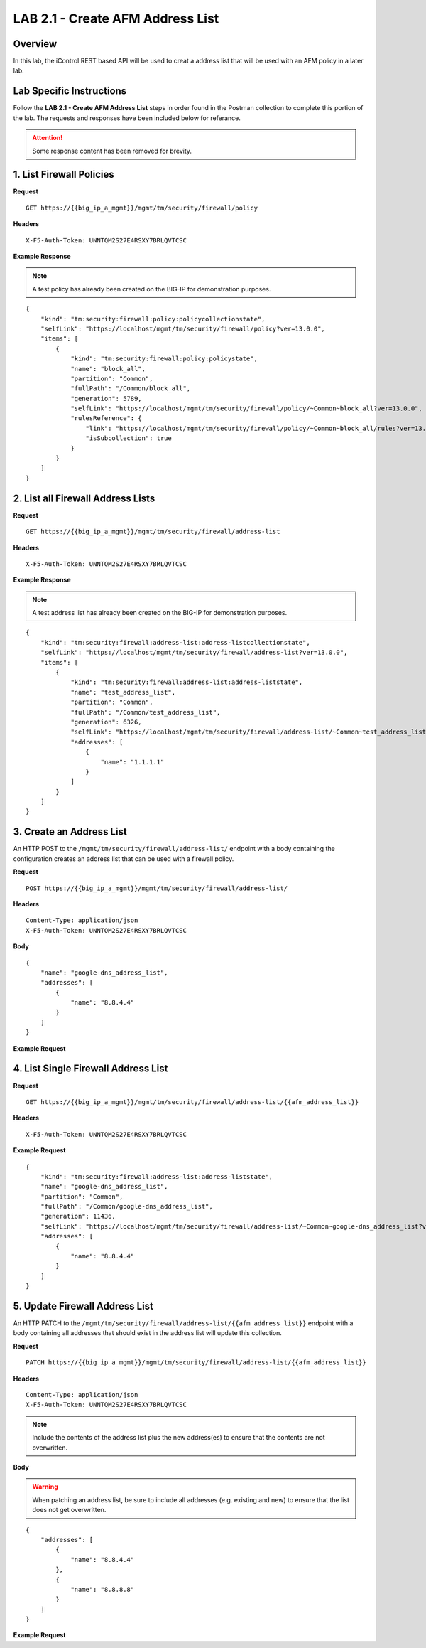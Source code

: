 LAB 2.1 - Create AFM Address List
==================================

Overview
---------

In this lab, the iControl REST based API will be used to creat a address list that will be used with an AFM policy in a later lab.

Lab Specific Instructions
--------------------------

Follow the **LAB 2.1 - Create AFM Address List** steps in order found in the Postman collection to complete this portion of the lab.  The requests and responses have been included below for referance.

.. attention:: Some response content has been removed for brevity.

1. List Firewall Policies
--------------------------

**Request**

::

    GET https://{{big_ip_a_mgmt}}/mgmt/tm/security/firewall/policy

**Headers**

:: 

    X-F5-Auth-Token: UNNTQM2S27E4RSXY7BRLQVTCSC

**Example Response**

.. note:: A test policy has already been created on the BIG-IP for demonstration purposes.

::

    {
        "kind": "tm:security:firewall:policy:policycollectionstate",
        "selfLink": "https://localhost/mgmt/tm/security/firewall/policy?ver=13.0.0",
        "items": [
            {
                "kind": "tm:security:firewall:policy:policystate",
                "name": "block_all",
                "partition": "Common",
                "fullPath": "/Common/block_all",
                "generation": 5789,
                "selfLink": "https://localhost/mgmt/tm/security/firewall/policy/~Common~block_all?ver=13.0.0",
                "rulesReference": {
                    "link": "https://localhost/mgmt/tm/security/firewall/policy/~Common~block_all/rules?ver=13.0.0",
                    "isSubcollection": true
                }
            }
        ]
    }

2. List all Firewall Address Lists
-----------------------------------

**Request**

::

    GET https://{{big_ip_a_mgmt}}/mgmt/tm/security/firewall/address-list

**Headers**

:: 

    X-F5-Auth-Token: UNNTQM2S27E4RSXY7BRLQVTCSC

**Example Response**

.. note:: A test address list has already been created on the BIG-IP for demonstration purposes.

::

    {
        "kind": "tm:security:firewall:address-list:address-listcollectionstate",
        "selfLink": "https://localhost/mgmt/tm/security/firewall/address-list?ver=13.0.0",
        "items": [
            {
                "kind": "tm:security:firewall:address-list:address-liststate",
                "name": "test_address_list",
                "partition": "Common",
                "fullPath": "/Common/test_address_list",
                "generation": 6326,
                "selfLink": "https://localhost/mgmt/tm/security/firewall/address-list/~Common~test_address_list?ver=13.0.0",
                "addresses": [
                    {
                        "name": "1.1.1.1"
                    }
                ]
            }
        ]
    }

3. Create an Address List
--------------------------

An HTTP POST to the ``/mgmt/tm/security/firewall/address-list/`` endpoint with a body containing the configuration creates an address list that can be used with a firewall policy.

**Request**

::

    POST https://{{big_ip_a_mgmt}}/mgmt/tm/security/firewall/address-list/

**Headers**

:: 

    Content-Type: application/json
    X-F5-Auth-Token: UNNTQM2S27E4RSXY7BRLQVTCSC

**Body**

::

    {
        "name": "google-dns_address_list",
        "addresses": [
            {
                "name": "8.8.4.4"
            }
        ]
    }

**Example Request**

.. code-block:: rest
    :emphasize-lines: 3, 8-12

    {
        "kind": "tm:security:firewall:address-list:address-liststate",
        "name": "google-dns_address_list",
        "partition": "Common",
        "fullPath": "/Common/google-dns_address_list",
        "generation": 11436,
        "selfLink": "https://localhost/mgmt/tm/security/firewall/address-list/~Common~google-dns_address_list?ver=13.0.0",
        "addresses": [
            {
                "name": "8.8.4.4"
            }
        ]
    }

4. List Single Firewall Address List
-------------------------------------

**Request**

::

    GET https://{{big_ip_a_mgmt}}/mgmt/tm/security/firewall/address-list/{{afm_address_list}}

**Headers**

:: 

    X-F5-Auth-Token: UNNTQM2S27E4RSXY7BRLQVTCSC

**Example Request**

::

    {
        "kind": "tm:security:firewall:address-list:address-liststate",
        "name": "google-dns_address_list",
        "partition": "Common",
        "fullPath": "/Common/google-dns_address_list",
        "generation": 11436,
        "selfLink": "https://localhost/mgmt/tm/security/firewall/address-list/~Common~google-dns_address_list?ver=13.0.0",
        "addresses": [
            {
                "name": "8.8.4.4"
            }
        ]
    }

5. Update Firewall Address List
--------------------------------

An HTTP PATCH to the ``/mgmt/tm/security/firewall/address-list/{{afm_address_list}}`` endpoint with a body containing all addresses that should exist in the address list will update this collection.

**Request**

::

    PATCH https://{{big_ip_a_mgmt}}/mgmt/tm/security/firewall/address-list/{{afm_address_list}}

**Headers**

:: 

    Content-Type: application/json
    X-F5-Auth-Token: UNNTQM2S27E4RSXY7BRLQVTCSC

.. note:: Include the contents of the address list plus the new address(es) to ensure that the contents are not overwritten.

**Body**

.. warning:: When patching an address list, be sure to include all addresses (e.g. existing and new) to ensure that the list does not get overwritten.

::

    {
        "addresses": [
            {
                "name": "8.8.4.4"
            },
            {
                "name": "8.8.8.8"
            }
        ]
    }

**Example Request**

.. code-block:: rest
    :emphasize-lines: 3, 8-15

    {
        "kind": "tm:security:firewall:address-list:address-liststate",
        "name": "google-dns_address_list",
        "partition": "Common",
        "fullPath": "/Common/google-dns_address_list",
        "generation": 11436,
        "selfLink": "https://localhost/mgmt/tm/security/firewall/address-list/~Common~google-dns_address_list?ver=13.0.0",
        "addresses": [
            {
                "name": "8.8.4.4"
            },
            {
                "name": "8.8.8.8"
            }
        ]
    }